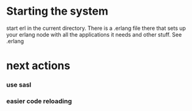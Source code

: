 * Starting the system
  start erl in the current directory. There is a .erlang file there that
  sets up your erlang node with all the applications it needs and other stuff. See .erlang

* next actions
*** use sasl
*** easier code reloading

